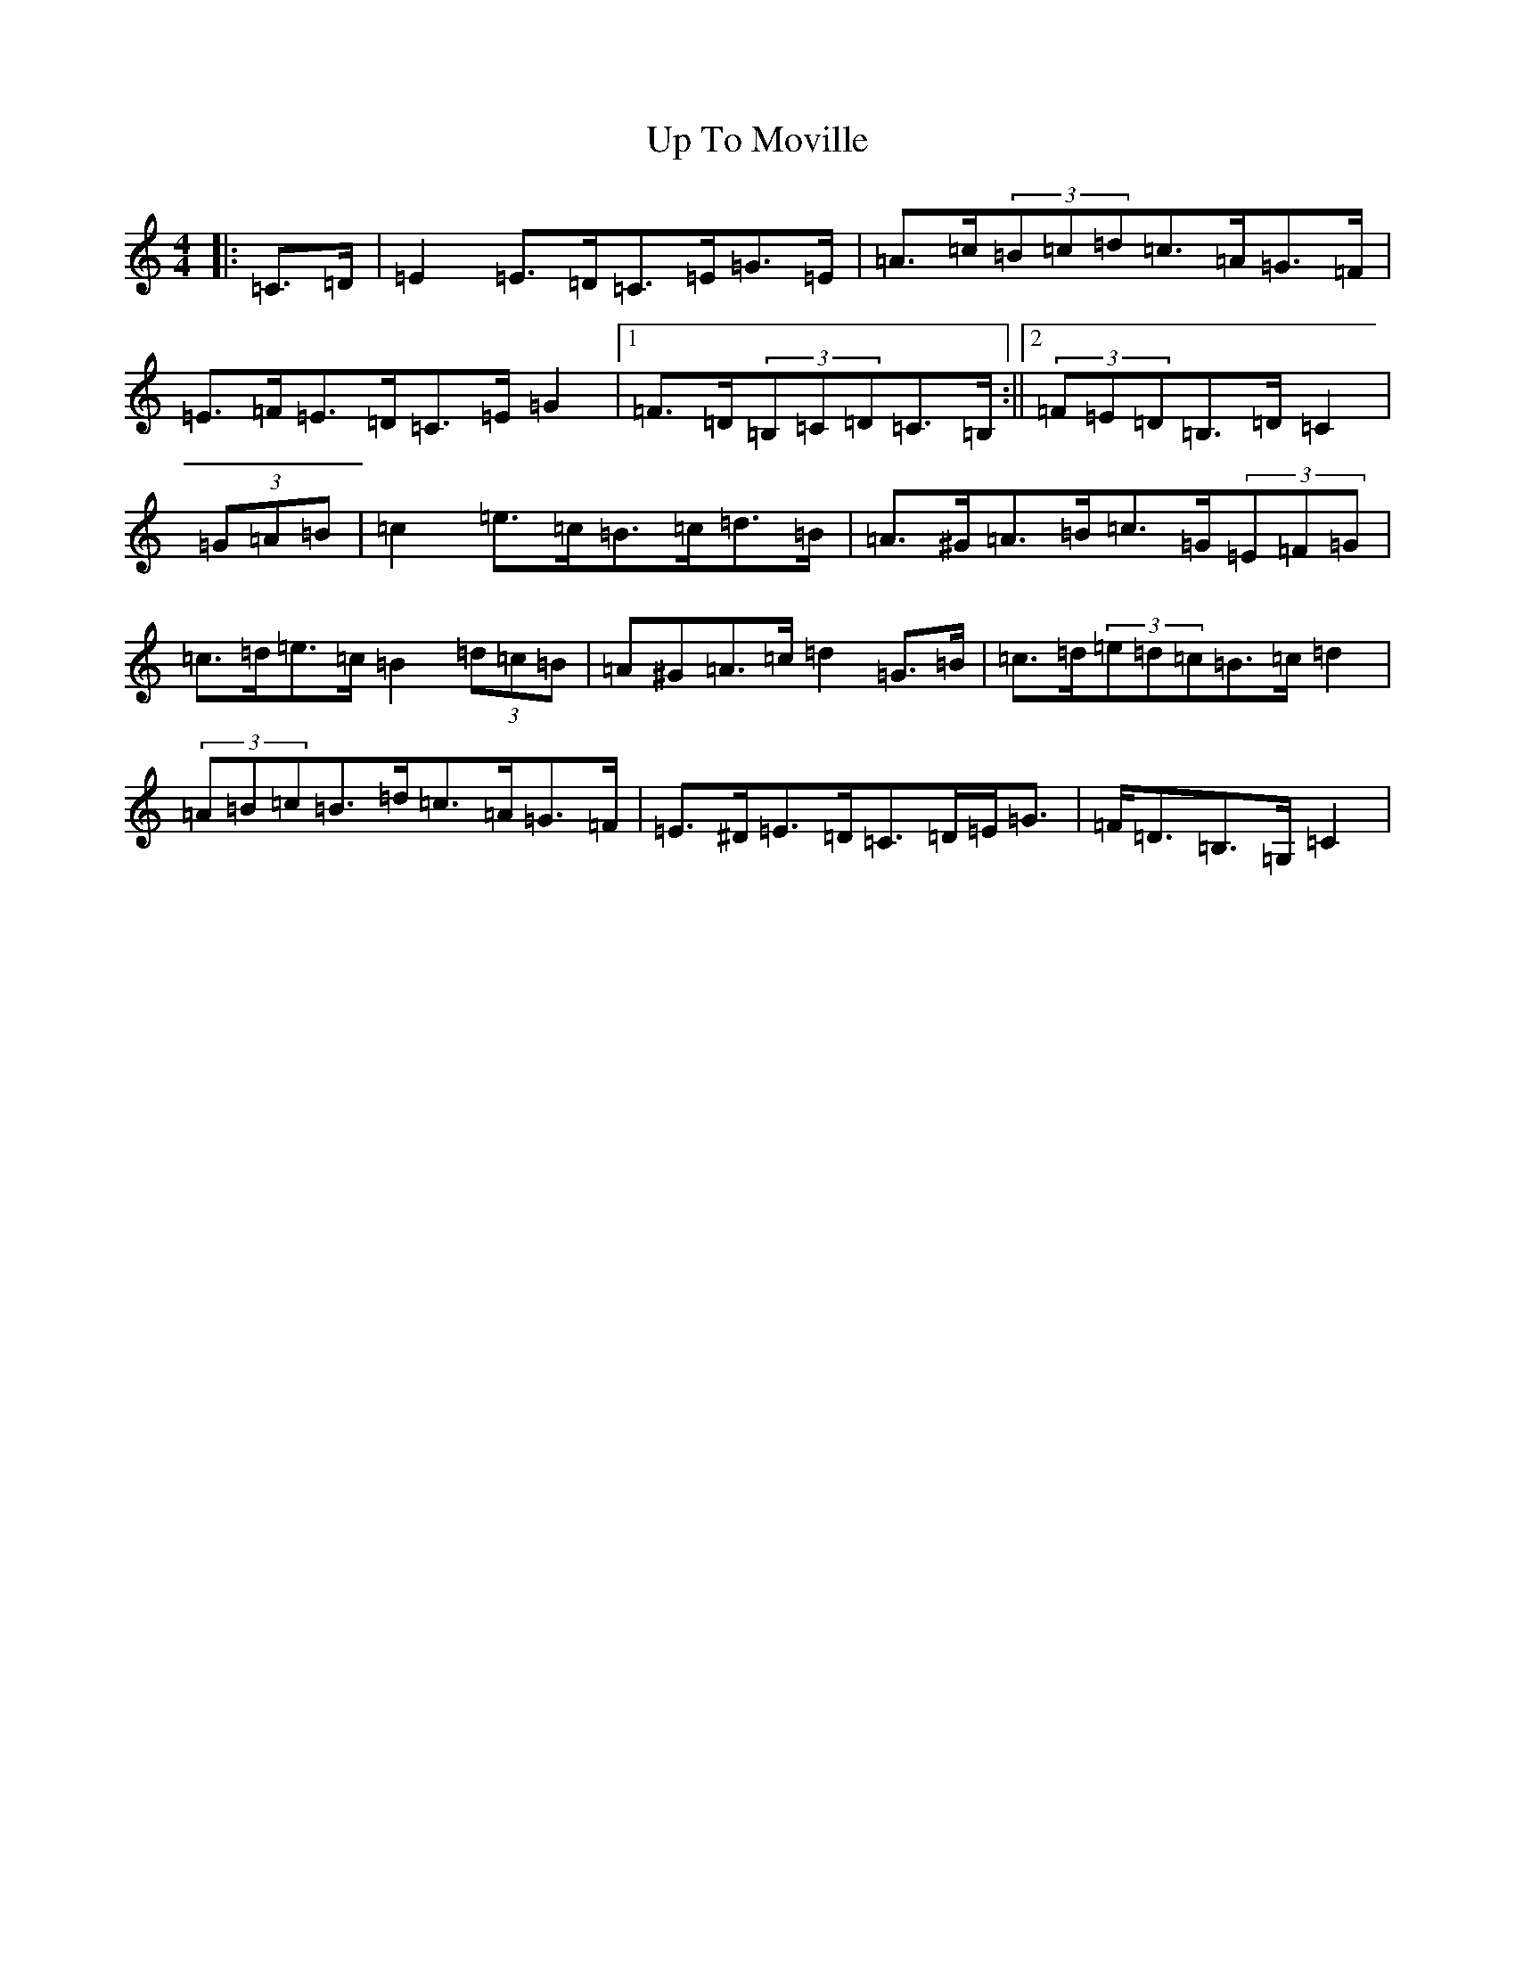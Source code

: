 X: 21877
T: Up To Moville
S: https://thesession.org/tunes/12206#setting12206
R: barndance
M:4/4
L:1/8
K: C Major
|:=C>=D|=E2=E>=D=C>=E=G>=E|=A>=c(3=B=c=d=c>=A=G>=F|=E>=F=E>=D=C>=E=G2|1=F>=D(3=B,=C=D=C>=B,:||2(3=F=E=D=B,>=D=C2|(3=G=A=B|=c2=e>=c=B>=c=d>=B|=A>^G=A>=B=c>=G(3=E=F=G|=c>=d=e>=c=B2(3=d=c=B|=A^G=A>=c=d2=G>=B|=c>=d(3=e=d=c=B>=c=d2|(3=A=B=c=B>=d=c>=A=G>=F|=E>^D=E>=D=C>=D=E<=G|=F<=D=B,>=G,=C2|